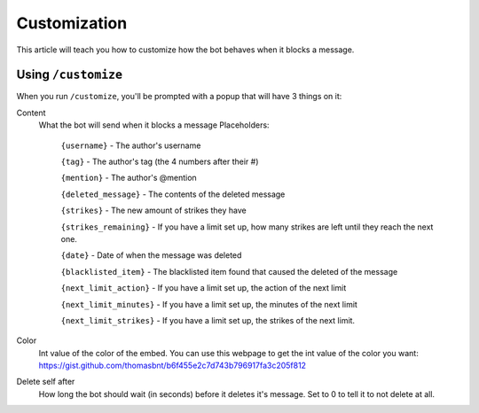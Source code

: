 Customization
*************

This article will teach you how to customize how the bot behaves when it blocks a message.

Using ``/customize``
====================

When you run ``/customize``, you'll be prompted with a popup that will have 3 things on it:

Content
    What the bot will send when it blocks a message
    Placeholders:
        ``{username}`` - The author's username

        ``{tag}`` - The author's tag (the 4 numbers after their #)

        ``{mention}`` - The author's @mention

        ``{deleted_message}`` - The contents of the deleted message

        ``{strikes}`` - The new amount of strikes they have

        ``{strikes_remaining}`` - If you have a limit set up, how many strikes are left until they reach the next one. 
        
        ``{date}`` - Date of when the message was deleted
        
        ``{blacklisted_item}`` - The blacklisted item found that caused the deleted of the message
        
        ``{next_limit_action}`` - If you have a limit set up, the action of the next limit
        
        ``{next_limit_minutes}`` - If you have a limit set up, the minutes of the next limit
        
        ``{next_limit_strikes}`` - If you have a limit set up, the strikes of the next limit.

Color
    Int value of the color of the embed. You can use this webpage to get the int value of the color you want: https://gist.github.com/thomasbnt/b6f455e2c7d743b796917fa3c205f812
Delete self after
    How long the bot should wait (in seconds) before it deletes it's message. Set to 0 to tell it to not delete at all.

